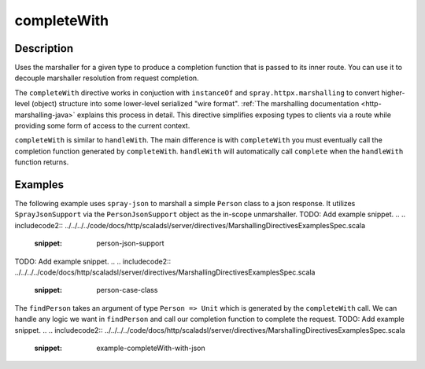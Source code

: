 .. _-completeWith-java-:

completeWith
============

Description
-----------
Uses the marshaller for a given type to produce a completion function that is passed to its
inner route.  You can use it to decouple marshaller resolution from request completion.

The ``completeWith`` directive works in conjuction with ``instanceOf`` and ``spray.httpx.marshalling``
to convert higher-level (object) structure into some lower-level serialized "wire format".
:ref:`The marshalling documentation <http-marshalling-java>` explains this process in detail.
This directive simplifies exposing types to clients via a route while providing some
form of access to the current context.

``completeWith`` is similar to ``handleWith``.  The main difference is with ``completeWith`` you must eventually call
the completion function generated by ``completeWith``.  ``handleWith`` will automatically call ``complete`` when the
``handleWith`` function returns.

Examples
--------

The following example uses ``spray-json`` to marshall a simple ``Person`` class to a json
response.  It utilizes ``SprayJsonSupport`` via the ``PersonJsonSupport`` object as the in-scope
unmarshaller.
TODO: Add example snippet.
.. 
.. includecode2:: ../../../../code/docs/http/scaladsl/server/directives/MarshallingDirectivesExamplesSpec.scala
   :snippet: person-json-support 
TODO: Add example snippet.
.. 
.. includecode2:: ../../../../code/docs/http/scaladsl/server/directives/MarshallingDirectivesExamplesSpec.scala
   :snippet: person-case-class

The ``findPerson`` takes an argument of type ``Person => Unit`` which is generated by the ``completeWith``
call.  We can handle any logic we want in ``findPerson`` and call our completion function to
complete the request.
TODO: Add example snippet.
.. 
.. includecode2:: ../../../../code/docs/http/scaladsl/server/directives/MarshallingDirectivesExamplesSpec.scala
   :snippet: example-completeWith-with-json
